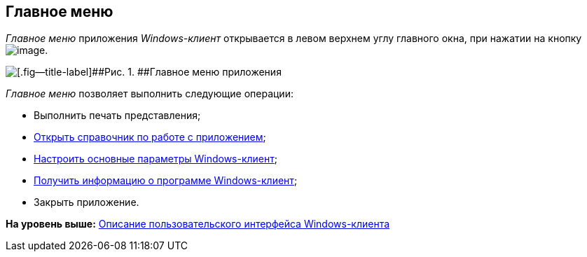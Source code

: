[[ariaid-title1]]
== Главное меню

[.dfn .term]_Главное меню_ приложения [.dfn .term]_Windows-клиент_ открывается в левом верхнем углу главного окна, при нажатии на кнопку image:img/Buttons/menu_main.png[image].

image::img/Main_menu.png[[.fig--title-label]##Рис. 1. ##Главное меню приложения]

[.dfn .term]_Главное меню_ позволяет выполнить следующие операции:

* Выполнить печать представления;
* xref:Help.adoc[Открыть справочник по работе с приложением];
* xref:Navigator_settings_main.adoc[Настроить основные параметры Windows-клиент];
* xref:About.adoc[Получить информацию о программе Windows-клиент];
* Закрыть приложение.

*На уровень выше:* xref:../topics/Interface.adoc[Описание пользовательского интерфейса Windows-клиента]
